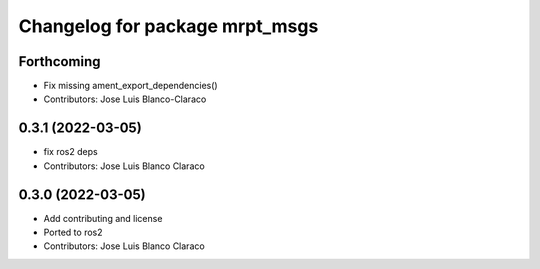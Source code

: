 ^^^^^^^^^^^^^^^^^^^^^^^^^^^^^^^
Changelog for package mrpt_msgs
^^^^^^^^^^^^^^^^^^^^^^^^^^^^^^^

Forthcoming
-----------
* Fix missing ament_export_dependencies()
* Contributors: Jose Luis Blanco-Claraco

0.3.1 (2022-03-05)
------------------
* fix ros2 deps
* Contributors: Jose Luis Blanco Claraco

0.3.0 (2022-03-05)
------------------
* Add contributing and license
* Ported to ros2
* Contributors: Jose Luis Blanco Claraco
